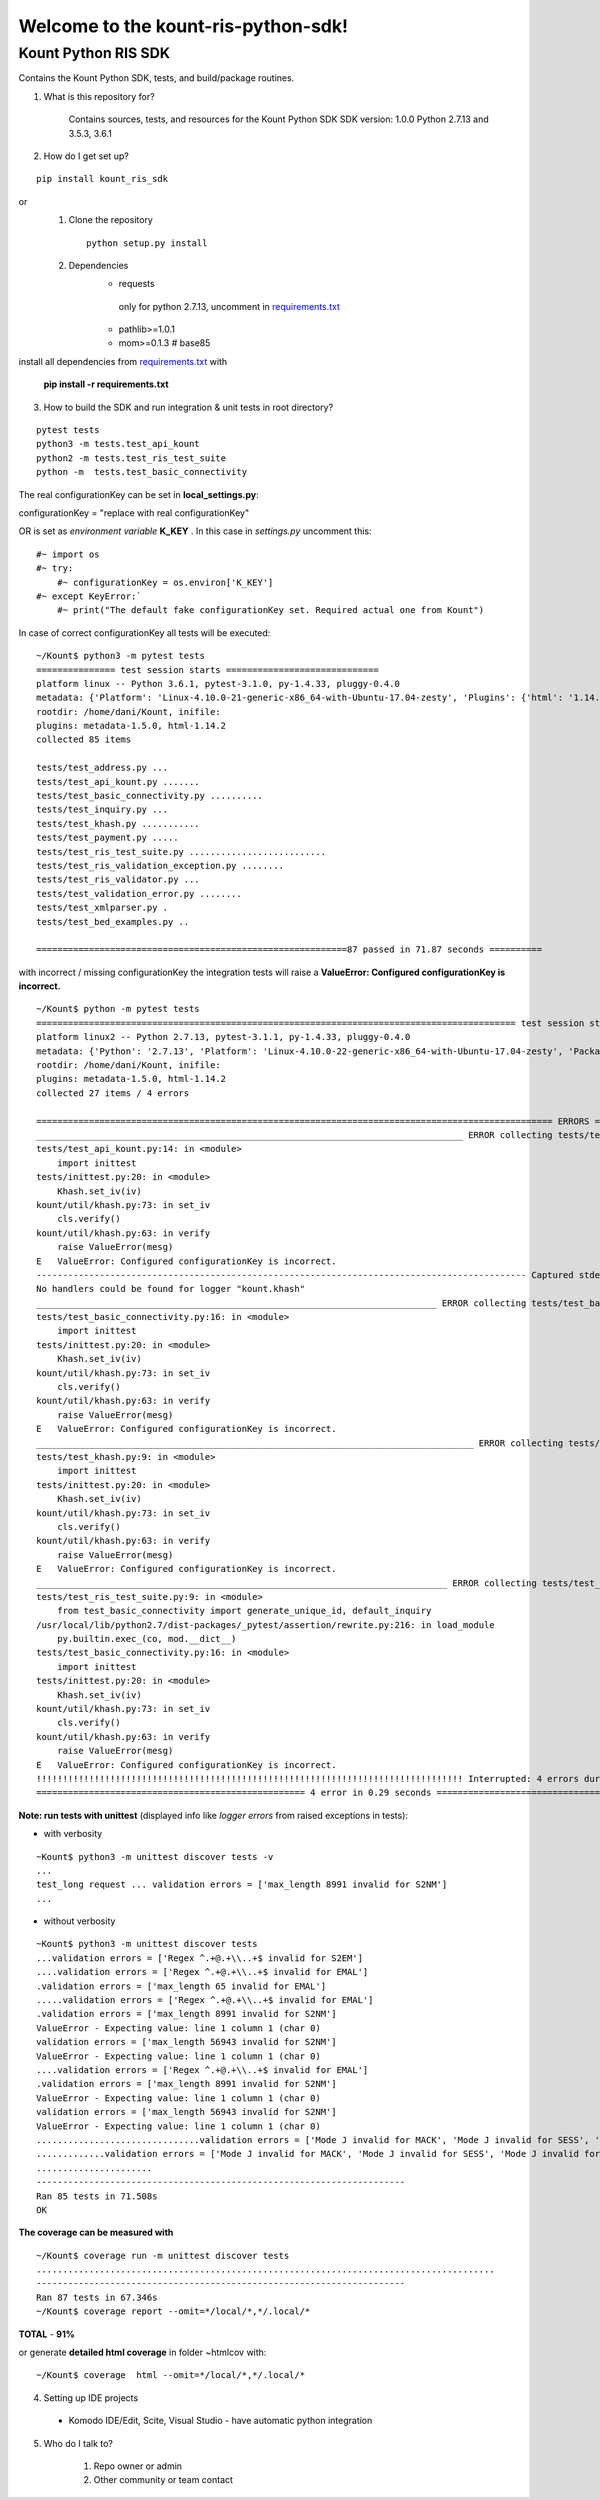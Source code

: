 Welcome to the kount-ris-python-sdk!
====================================================================

Kount Python RIS SDK 
----------------------------

Contains the Kount Python SDK, tests, and build/package routines.

1. What is this repository for?

    Contains sources, tests, and resources for the Kount Python SDK
    SDK version: 1.0.0
    Python 2.7.13 and 3.5.3, 3.6.1 

2. How do I get set up?  

::

   pip install kount_ris_sdk

or
   1. Clone the repository

    ::

       python setup.py install

   2. Dependencies
        * requests
        
         only for python 2.7.13, uncomment in `requirements.txt <https://github.com/Kount/kount-ris-python-sdk/blob/master/requirements.txt>`_
         
        * pathlib>=1.0.1
        
        * mom>=0.1.3 # base85


install all dependencies from `requirements.txt <https://github.com/Kount/kount-ris-python-sdk/blob/master/requirements.txt>`_  with

 
    **pip install -r requirements.txt**

3. How to build the SDK and run integration & unit tests in root directory?


:: 

    pytest tests
    python3 -m tests.test_api_kount
    python2 -m tests.test_ris_test_suite
    python -m  tests.test_basic_connectivity


The real configurationKey can be set in **local_settings.py**:

configurationKey = "replace with real configurationKey"

OR is set as *environment variable* **K_KEY** . In this case in *settings.py* uncomment this:


::

   #~ import os
   #~ try:
       #~ configurationKey = os.environ['K_KEY']
   #~ except KeyError:`
       #~ print("The default fake configurationKey set. Required actual one from Kount")


In case of correct configurationKey all tests will be executed:


::

    ~/Kount$ python3 -m pytest tests
    =============== test session starts =============================
    platform linux -- Python 3.6.1, pytest-3.1.0, py-1.4.33, pluggy-0.4.0
    metadata: {'Platform': 'Linux-4.10.0-21-generic-x86_64-with-Ubuntu-17.04-zesty', 'Plugins': {'html': '1.14.2', 'metadata': '1.5.0'}, 'Packages': {'py': '1.4.33', 'pytest': '3.1.0', 'pluggy': '0.4.0'}, 'Python': '3.6.1'}
    rootdir: /home/dani/Kount, inifile:
    plugins: metadata-1.5.0, html-1.14.2
    collected 85 items 
    
    tests/test_address.py ...
    tests/test_api_kount.py .......
    tests/test_basic_connectivity.py ..........
    tests/test_inquiry.py ...
    tests/test_khash.py ...........
    tests/test_payment.py .....
    tests/test_ris_test_suite.py ..........................
    tests/test_ris_validation_exception.py ........
    tests/test_ris_validator.py ...
    tests/test_validation_error.py ........
    tests/test_xmlparser.py .
    tests/test_bed_examples.py ..
    
    ===========================================================87 passed in 71.87 seconds ==========
    

with incorrect / missing configurationKey the integration tests will raise a **ValueError: Configured configurationKey is incorrect.**

::

    ~/Kount$ python -m pytest tests
    =========================================================================================== test session starts ============================================================================================
    platform linux2 -- Python 2.7.13, pytest-3.1.1, py-1.4.33, pluggy-0.4.0
    metadata: {'Python': '2.7.13', 'Platform': 'Linux-4.10.0-22-generic-x86_64-with-Ubuntu-17.04-zesty', 'Packages': {'py': '1.4.33', 'pytest': '3.1.1', 'pluggy': '0.4.0'}, 'Plugins': {'html': '1.14.2', 'metadata': '1.5.0'}}
    rootdir: /home/dani/Kount, inifile:
    plugins: metadata-1.5.0, html-1.14.2
    collected 27 items / 4 errors 
    
    ================================================================================================== ERRORS ==================================================================================================
    _________________________________________________________________________________ ERROR collecting tests/test_api_kount.py _________________________________________________________________________________
    tests/test_api_kount.py:14: in <module>
        import inittest
    tests/inittest.py:20: in <module>
        Khash.set_iv(iv)
    kount/util/khash.py:73: in set_iv
        cls.verify()
    kount/util/khash.py:63: in verify
        raise ValueError(mesg)
    E   ValueError: Configured configurationKey is incorrect.
    --------------------------------------------------------------------------------------------- Captured stderr ----------------------------------------------------------------------------------------------
    No handlers could be found for logger "kount.khash"
    ____________________________________________________________________________ ERROR collecting tests/test_basic_connectivity.py _____________________________________________________________________________
    tests/test_basic_connectivity.py:16: in <module>
        import inittest
    tests/inittest.py:20: in <module>
        Khash.set_iv(iv)
    kount/util/khash.py:73: in set_iv
        cls.verify()
    kount/util/khash.py:63: in verify
        raise ValueError(mesg)
    E   ValueError: Configured configurationKey is incorrect.
    ___________________________________________________________________________________ ERROR collecting tests/test_khash.py ___________________________________________________________________________________
    tests/test_khash.py:9: in <module>
        import inittest
    tests/inittest.py:20: in <module>
        Khash.set_iv(iv)
    kount/util/khash.py:73: in set_iv
        cls.verify()
    kount/util/khash.py:63: in verify
        raise ValueError(mesg)
    E   ValueError: Configured configurationKey is incorrect.
    ______________________________________________________________________________ ERROR collecting tests/test_ris_test_suite.py _______________________________________________________________________________
    tests/test_ris_test_suite.py:9: in <module>
        from test_basic_connectivity import generate_unique_id, default_inquiry
    /usr/local/lib/python2.7/dist-packages/_pytest/assertion/rewrite.py:216: in load_module
        py.builtin.exec_(co, mod.__dict__)
    tests/test_basic_connectivity.py:16: in <module>
        import inittest
    tests/inittest.py:20: in <module>
        Khash.set_iv(iv)
    kount/util/khash.py:73: in set_iv
        cls.verify()
    kount/util/khash.py:63: in verify
        raise ValueError(mesg)
    E   ValueError: Configured configurationKey is incorrect.
    !!!!!!!!!!!!!!!!!!!!!!!!!!!!!!!!!!!!!!!!!!!!!!!!!!!!!!!!!!!!!!!!!!!!!!!!!!!!!!!!! Interrupted: 4 errors during collection !!!!!!!!!!!!!!!!!!!!!!!!!!!!!!!!!!!!!!!!!!!!!!!!!!!!!!!!!!!!!!!!!!!!!!!!!!!!!!!!!!
    =================================================== 4 error in 0.29 seconds =================================


**Note: run tests with unittest** (displayed info like *logger errors* from raised exceptions in tests):

* with verbosity

::

    ~Kount$ python3 -m unittest discover tests -v
    ...
    test_long request ... validation errors = ['max_length 8991 invalid for S2NM']
    ...

* without verbosity

::

    ~Kount$ python3 -m unittest discover tests
    ...validation errors = ['Regex ^.+@.+\\..+$ invalid for S2EM']
    ....validation errors = ['Regex ^.+@.+\\..+$ invalid for EMAL']
    .validation errors = ['max_length 65 invalid for EMAL']
    .....validation errors = ['Regex ^.+@.+\\..+$ invalid for EMAL']
    .validation errors = ['max_length 8991 invalid for S2NM']
    ValueError - Expecting value: line 1 column 1 (char 0)
    validation errors = ['max_length 56943 invalid for S2NM']
    ValueError - Expecting value: line 1 column 1 (char 0)
    ....validation errors = ['Regex ^.+@.+\\..+$ invalid for EMAL']
    .validation errors = ['max_length 8991 invalid for S2NM']
    ValueError - Expecting value: line 1 column 1 (char 0)
    validation errors = ['max_length 56943 invalid for S2NM']
    ValueError - Expecting value: line 1 column 1 (char 0)
    ...............................validation errors = ['Mode J invalid for MACK', 'Mode J invalid for SESS', 'Mode J invalid for SITE', 'Mode J invalid for PROD_QUANT[0]', 'Mode J invalid for PROD_ITEM[0]', 'Mode J invalid for PROD_PRICE[0]', 'Mode J invalid for PROD_TYPE[0]']
    .............validation errors = ['Mode J invalid for MACK', 'Mode J invalid for SESS', 'Mode J invalid for SITE', 'Mode J invalid for PROD_QUANT[0]', 'Mode J invalid for PROD_ITEM[0]', 'Mode J invalid for PROD_PRICE[0]', 'Mode J invalid for PROD_TYPE[0]']
    ......................
    ----------------------------------------------------------------------
    Ran 85 tests in 71.508s
    OK



**The coverage can be measured with**


::

    ~/Kount$ coverage run -m unittest discover tests
    .......................................................................................
    ----------------------------------------------------------------------
    Ran 87 tests in 67.346s
    ~/Kount$ coverage report --omit=*/local/*,*/.local/*


**TOTAL**  -  **91%**  

or generate **detailed html coverage** in folder ~htmlcov with:

::

    ~/Kount$ coverage  html --omit=*/local/*,*/.local/*


4. Setting up IDE projects

  * Komodo IDE/Edit, Scite, Visual Studio - have automatic python integration

5. Who do I talk to?

    #. Repo owner or admin
    
    #. Other community or team contact
